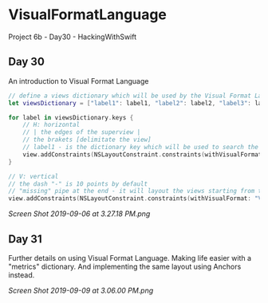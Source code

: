 * VisualFormatLanguage
Project 6b - Day30 - HackingWithSwift

** Day 30
An introduction to Visual Format Language

#+BEGIN_SRC Swift
// define a views dictionary which will be used by the Visual Format Language
let viewsDictionary = ["label1": label1, "label2": label2, "label3": label3, "label4": label4, "label5": label5]

for label in viewsDictionary.keys {
    // H: horizontal
    // | the edges of the superview |
    // the brakets [delimitate the view]
    // label1 - is the dictionary key which will be used to search the viewsDictionary to obtain the label view itself
    view.addConstraints(NSLayoutConstraint.constraints(withVisualFormat: "H:|[\(label)]|", options: [], metrics:  nil, views: viewsDictionary))
}

// V: vertical
// the dash "-" is 10 points by default
// "missing" pipe at the end - it will layout the views starting from the top, at the end it will be whitespace
view.addConstraints(NSLayoutConstraint.constraints(withVisualFormat: "V:|[label1]-[label2]-[label3]-[label4]-[label5]", options: [], metrics: nil, views: viewsDictionary))
#+END_SRC

[[Screen Shot 2019-09-06 at 3.27.18 PM.png]]

** Day 31

Further details on using Visual Format Language. Making life easier with a "metrics" dictionary.
And implementing the same layout using Anchors instead.

[[Screen Shot 2019-09-09 at 3.06.00 PM.png]]

